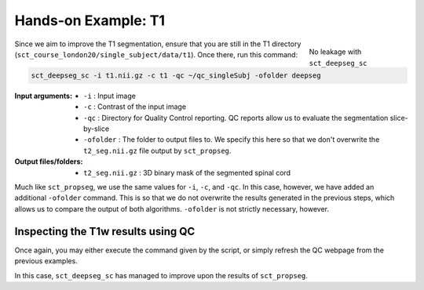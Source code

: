 Hands-on Example: T1
####################

.. figure:: https://raw.githubusercontent.com/spinalcordtoolbox/doc-figures/master/spinalcord_segmentation/t1_deepseg_before_after.png
   :align: right
   :figwidth: 20%

   No leakage with ``sct_deepseg_sc``

Since we aim to improve the T1 segmentation, ensure that you are still in the T1 directory (``sct_course_london20/single_subject/data/t1``). Once there, run this command:

.. code:: sh

   sct_deepseg_sc -i t1.nii.gz -c t1 -qc ~/qc_singleSubj -ofolder deepseg

:Input arguments:
   - ``-i`` : Input image
   - ``-c`` : Contrast of the input image
   - ``-qc`` : Directory for Quality Control reporting. QC reports allow us to evaluate the segmentation slice-by-slice
   -  ``-ofolder`` : The folder to output files to. We specify this here so that we don't overwrite the ``t2_seg.nii.gz`` file output by ``sct_propseg``.

:Output files/folders:
   - ``t2_seg.nii.gz`` : 3D binary mask of the segmented spinal cord

Much like ``sct_propseg``, we use the same values for ``-i``, ``-c``, and ``-qc``. In this case, however, we have added an additional ``-ofolder`` command. This is so that we do not overwrite the results generated in the previous steps, which allows us to compare the output of both algorithms. ``-ofolder`` is not strictly necessary, however.

Inspecting the T1w results using QC
***********************************

Once again, you may either execute the command given by the script, or simply refresh the QC webpage from the previous examples.

In this case, ``sct_deepseg_sc`` has managed to improve upon the results of ``sct_propseg``.